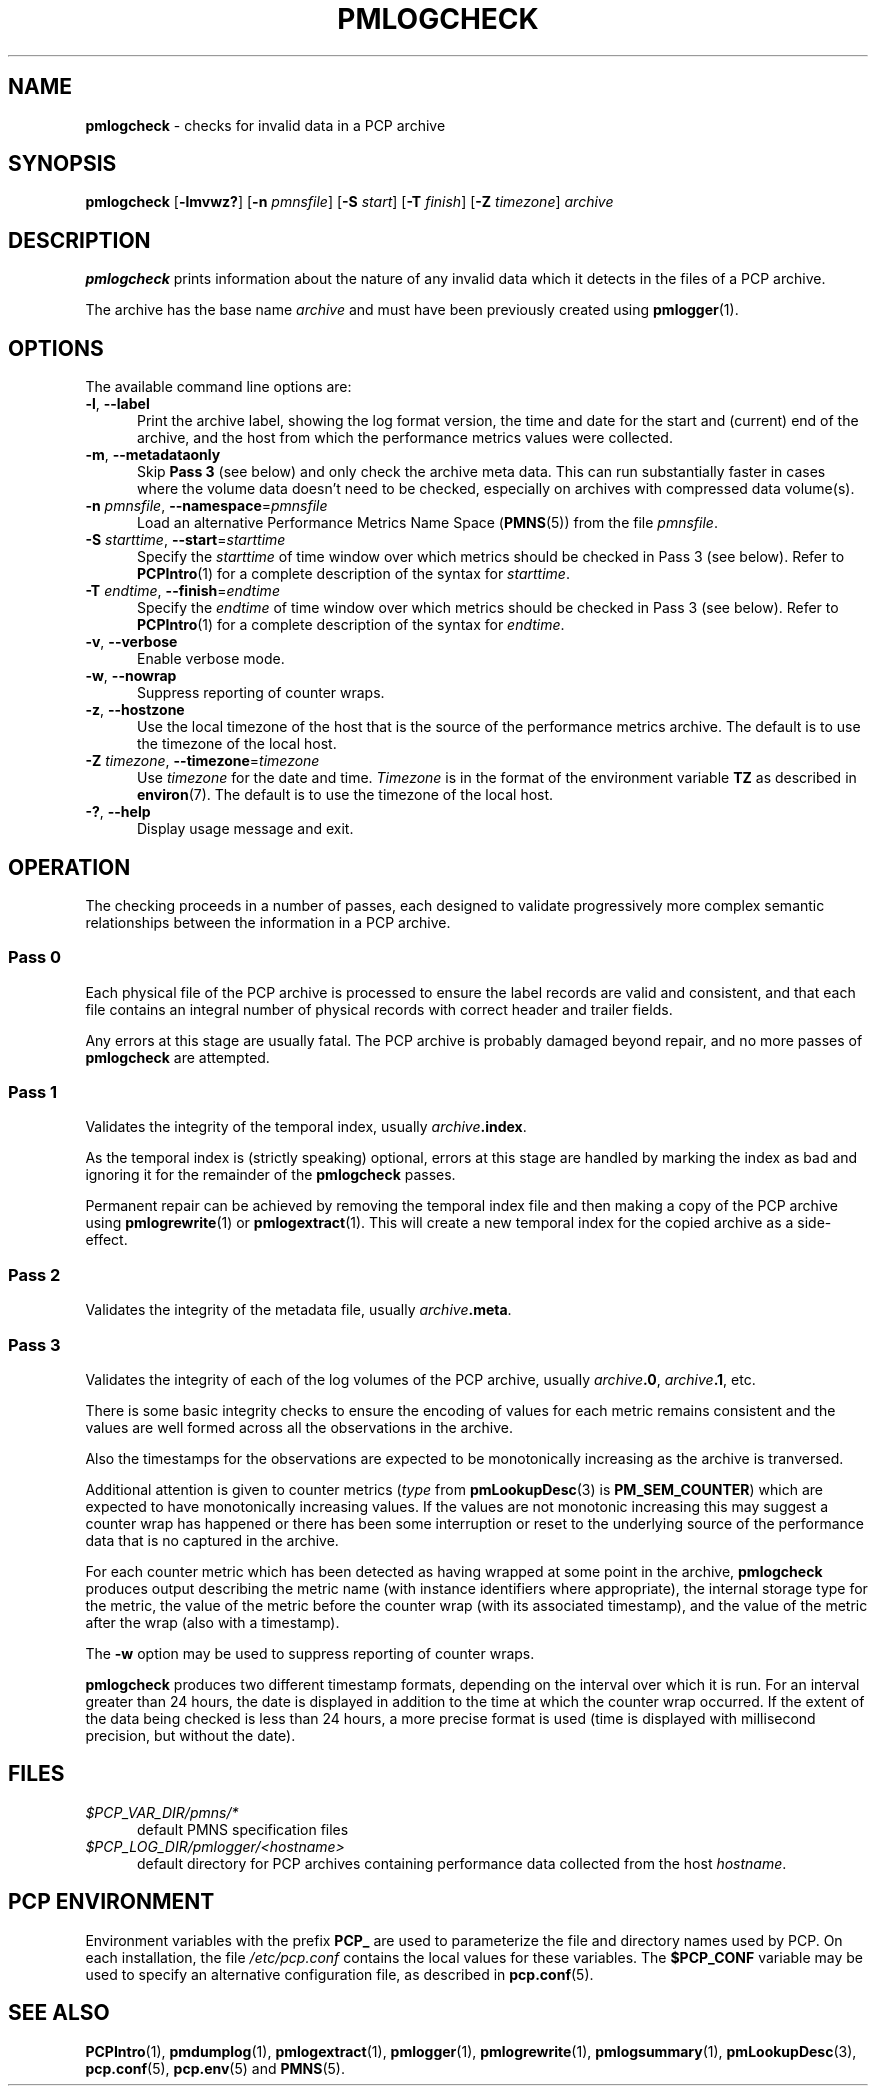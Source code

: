 '\"macro stdmacro
.\"
.\" Copyright (c) 2000 Silicon Graphics, Inc.  All Rights Reserved.
.\"
.\" This program is free software; you can redistribute it and/or modify it
.\" under the terms of the GNU General Public License as published by the
.\" Free Software Foundation; either version 2 of the License, or (at your
.\" option) any later version.
.\"
.\" This program is distributed in the hope that it will be useful, but
.\" WITHOUT ANY WARRANTY; without even the implied warranty of MERCHANTABILITY
.\" or FITNESS FOR A PARTICULAR PURPOSE.  See the GNU General Public License
.\" for more details.
.\"
.\"
.TH PMLOGCHECK 1 "PCP" "Performance Co-Pilot"
.SH NAME
\f3pmlogcheck\f1 \- checks for invalid data in a PCP archive
.SH SYNOPSIS
\f3pmlogcheck\f1
[\f3\-lmvwz?\f1]
[\f3\-n\f1 \f2pmnsfile\f1]
[\f3\-S\f1 \f2start\f1]
[\f3\-T\f1 \f2finish\f1]
[\f3\-Z\f1 \f2timezone\f1]
\f2archive\f1
.SH DESCRIPTION
.B pmlogcheck
prints information about the nature of any invalid data which it detects
in the files of a PCP archive.
.PP
The archive has the base name
.I archive
and must have been previously created using
.BR pmlogger (1).
.SH OPTIONS
The available command line options are:
.TP 5
\fB\-l\fR, \fB\-\-label\fR
Print the archive label, showing the log format version,
the time and date for the start and (current) end of the archive, and
the host from which the performance metrics values were collected.
.TP
\fB\-m\fR, \fB\-\-metadataonly\fR
Skip
.B "Pass 3"
(see below) and only check the archive meta data.
This can run substantially faster in cases where the volume data
doesn't need to be checked, especially on archives with compressed
data volume(s).
.TP
\fB\-n\fR \fIpmnsfile\fR, \fB\-\-namespace\fR=\fIpmnsfile\fR
Load an alternative Performance Metrics Name Space
.RB ( PMNS (5))
from the file
.IR pmnsfile .
.TP
\fB\-S\fR \fIstarttime\fR, \fB\-\-start\fR=\fIstarttime\fR
Specify the
.I starttime
of time window over which metrics should be checked
in Pass 3 (see below).
Refer to
.BR PCPIntro (1)
for a complete description of the syntax for
.IR starttime .
.TP
\fB\-T\fR \fIendtime\fR, \fB\-\-finish\fR=\fIendtime\fR
Specify the
.I endtime
of time window over which metrics should be checked
in Pass 3 (see below).
Refer to
.BR PCPIntro (1)
for a complete description of the syntax for
.IR endtime .
.TP
\fB\-v\fR, \fB\-\-verbose\fR
Enable verbose mode.
.TP
\fB\-w\fR, \fB\-\-nowrap\fR
Suppress reporting of counter wraps.
.TP
\fB\-z\fR, \fB\-\-hostzone\fR
Use the local timezone of the host that is the source of the
performance metrics archive.
The default is to use the timezone of the local host.
.TP
\fB\-Z\fR \fItimezone\fR, \fB\-\-timezone\fR=\fItimezone\fR
Use
.I timezone
for the date and time.
.I Timezone
is in the format of the environment variable
.B TZ
as described in
.BR environ (7).
The default is to use the timezone of the local host.
.TP
\fB\-?\fR, \fB\-\-help\fR
Display usage message and exit.
.SH OPERATION
The checking proceeds in a number of passes, each designed to validate
progressively more complex semantic relationships between the information
in a PCP archive.
.SS Pass 0
Each physical file of the PCP archive is processed to ensure the label
records are valid and consistent, and that each file contains an
integral number of physical records with correct header and trailer
fields.
.PP
Any errors at this stage are usually fatal.
The PCP archive is
probably damaged beyond repair, and no more passes of
.B pmlogcheck
are attempted.
.SS Pass 1
Validates the integrity of the temporal index, usually
.IB archive .index\c
\&.
.PP
As the temporal index is (strictly speaking) optional, errors at this
stage are handled by marking the index as bad and ignoring it for
the remainder of the
.B pmlogcheck
passes.
.PP
Permanent repair can be achieved by removing the temporal index file
and then making a copy of the PCP archive using
.BR pmlogrewrite (1)
or
.BR pmlogextract (1).
This will create a new temporal index for the copied archive as a side-effect.
.SS Pass 2
Validates the integrity of the metadata file, usually
.IB archive .meta\c
\&.
.SS Pass 3
Validates the integrity of each of the log volumes of the PCP archive, usually
.IB archive .0\c
,
.IB archive .1\c
, etc.
.PP
There is some basic integrity checks to ensure the encoding of
values for each metric remains consistent and the values are well formed
across all the observations in the archive.
.PP
Also the timestamps for the observations are expected to be
monotonically increasing as the archive is tranversed.
.PP
Additional attention is given to
counter metrics (\c
.I type
from
.BR pmLookupDesc (3)
is
.BR PM_SEM_COUNTER )
which are expected to have monotonically increasing values.
If the values are not monotonic increasing this may suggest
a counter wrap has happened or there has been some interruption
or reset to
the underlying source of the performance data that is no captured in
the archive.
.PP
For each counter metric which has been detected as having wrapped at some
point in the archive,
.B pmlogcheck
produces output describing the metric name (with instance identifiers where
appropriate), the internal storage type for the metric, the value of the
metric before the counter wrap (with its associated timestamp), and the value of
the metric after the wrap (also with a timestamp).
.PP
The
.B \-w
option may be used to suppress reporting of counter wraps.
.PP
.B pmlogcheck
produces two different timestamp formats, depending on the interval over
which it is run.
For an interval greater than 24 hours, the date is displayed
in addition to the time at which the counter wrap occurred.
If the extent of the data being checked is less than 24 hours, a more
precise format is used (time is displayed with millisecond precision, but
without the date).
.SH FILES
.TP 5
.I $PCP_VAR_DIR/pmns/*
default PMNS specification files
.TP
.I $PCP_LOG_DIR/pmlogger/<hostname>
default directory for PCP archives containing performance data collected
from the host
.IR hostname .
.SH PCP ENVIRONMENT
Environment variables with the prefix \fBPCP_\fP are used to parameterize
the file and directory names used by PCP.
On each installation, the
file \fI/etc/pcp.conf\fP contains the local values for these variables.
The \fB$PCP_CONF\fP variable may be used to specify an alternative
configuration file, as described in \fBpcp.conf\fP(5).
.SH SEE ALSO
.BR PCPIntro (1),
.BR pmdumplog (1),
.BR pmlogextract (1),
.BR pmlogger (1),
.BR pmlogrewrite (1),
.BR pmlogsummary (1),
.BR pmLookupDesc (3),
.BR pcp.conf (5),
.BR pcp.env (5)
and
.BR PMNS (5).
